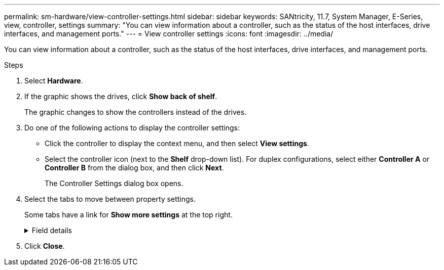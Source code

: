 ---
permalink: sm-hardware/view-controller-settings.html
sidebar: sidebar
keywords: SANtricity, 11.7, System Manager, E-Series, view, controller, settings
summary: "You can view information about a controller, such as the status of the host interfaces, drive interfaces, and management ports."
---
= View controller settings
:icons: font
:imagesdir: ../media/

[.lead]
You can view information about a controller, such as the status of the host interfaces, drive interfaces, and management ports.

.Steps

. Select *Hardware*.
. If the graphic shows the drives, click *Show back of shelf*.
+
The graphic changes to show the controllers instead of the drives.

. Do one of the following actions to display the controller settings:
 ** Click the controller to display the context menu, and then select *View settings*.
 ** Select the controller icon (next to the *Shelf* drop-down list). For duplex configurations, select either *Controller A* or *Controller B* from the dialog box, and then click *Next*.
+
The Controller Settings dialog box opens.
. Select the tabs to move between property settings.
+
Some tabs have a link for *Show more settings* at the top right.
+
.Field details
[%collapsible]
====

[cols="25h,~",options="header"]
|===
| Tab| Description
a|
Base
a|
Shows the controller status, model name, replacement part number, current firmware version, and the non-volatile static random access memory (NVSRAM) version.
a|
Cache
a|
Shows the cache settings of the controller, which include the data cache, processor cache, and the cache backup device. The cache backup device is used to back up data in the cache if you lose power to the controller. Status can be Optimal, Failed, Removed, Unknown, Write Protected, or Incompatible.
a|
Host Interfaces
a|
Shows the host interface information and the link status of each port. The host interface is the connection between the controller and the host, such as Fibre Channel or iSCSI.

NOTE: The host interface card (HIC) location is either in the baseboard or in a slot (bay). "Baseboard" indicates that the HIC ports are built into the controller. "Slot" ports are on the optional HIC.

a|
Drive Interfaces
a|
Shows the drive interface information and the link status of each port. The drive interface is the connection between the controller and the drives, such as SAS.
a|
Management Ports
a|
Shows the management port details, such as the host name used to access the controller and whether a remote login has been enabled. The management port connects the controller and the management client, which is where a browser is installed for accessing System Manager.
a|
DNS / NTP
a|
Shows the addressing method and IP addresses for the DNS server and the NTP server, if these servers have been configured in System Manager.

Domain Name System (DNS) is a naming system for devices connected to the Internet or a private network. The DNS server maintains a directory of domain names and translates them to Internet Protocol (IP) addresses.

Network Time Protocol (NTP) is a networking protocol for clock synchronization between computer systems in data networks.
|===
====
. Click *Close*.
